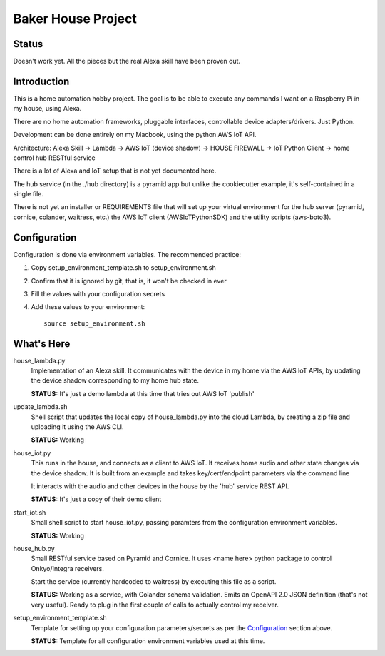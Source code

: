 =======================
Baker House Project
=======================

Status
------

Doesn't work yet.  All the pieces but the real Alexa skill have been proven out.

Introduction
------------

This is a home automation hobby project. The goal
is to be able to execute any commands I want on a Raspberry Pi 
in my house, using Alexa.

There are no home automation frameworks, pluggable interfaces, controllable device adapters/drivers.  Just Python.

Development can be done entirely on my Macbook, using the python AWS IoT API.

Architecture:
Alexa Skill -> Lambda -> AWS IoT (device shadow) -> HOUSE FIREWALL -> IoT Python Client -> home control hub RESTful service


There is a lot of Alexa and IoT setup that is not yet documented here.

The hub service (in the ./hub directory) is a pyramid app but unlike the cookiecutter example, it's self-contained in a single file.

There is not yet an installer or REQUIREMENTS file that will set up your virtual environment for the hub server
(pyramid, cornice, colander, waitress, etc.) the AWS IoT
client (AWSIoTPythonSDK) and the utility scripts (aws-boto3).


Configuration
-------------
Configuration is done via environment variables.  The recommended practice:

#. Copy setup_environment_template.sh to setup_environment.sh
#. Confirm that it is ignored by git, that is, it won't be checked in ever
#. Fill the values with your configuration secrets
#. Add these values to your environment::

     source setup_environment.sh

What's Here
-----------

house_lambda.py
  Implementation of an Alexa skill.  It communicates
  with the device in my home via the AWS IoT APIs,
  by updating the device shadow corresponding to my home hub state.

  **STATUS:** It's just a demo lambda at this time that tries out AWS IoT 'publish'

update_lambda.sh
  Shell script that updates the local copy of house_lambda.py into the cloud Lambda,
  by creating a zip file and uploading it using the AWS CLI.

  **STATUS:** Working

house_iot.py
  This runs in the house, and connects as a client to AWS IoT. It receives 
  home audio and other state changes via the device shadow. It is built from an example 
  and takes key/cert/endpoint parameters via the command line

  It interacts with the audio and other devices in the house by the 'hub' service REST API.

  **STATUS:** It's just a copy of their demo client

start_iot.sh
  Small shell script to start house_iot.py, passing paramters from the configuration environment variables.

  **STATUS:** Working

house_hub.py
  Small RESTful service based on Pyramid and Cornice.  It uses <name here> python package to control Onkyo/Integra receivers.

  Start the service (currently hardcoded to waitress) by executing this file as a script.

  **STATUS:** Working as a service, with Colander schema validation.  Emits an OpenAPI 2.0 JSON definition (that's not very useful).
  Ready to plug in the first couple of calls to actually control my receiver.

setup_environment_template.sh
  Template for setting up your configuration parameters/secrets as per the `Configuration`_ section above.

  **STATUS:** Template for all configuration environment variables used at this time.

